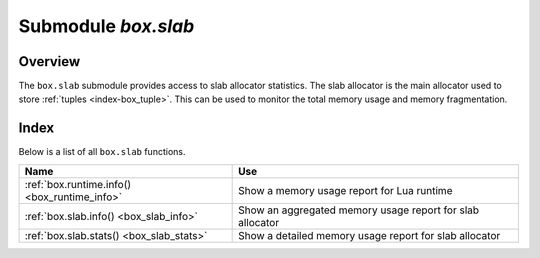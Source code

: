 .. _box_introspection-box_slab:

--------------------------------------------------------------------------------
Submodule `box.slab`
--------------------------------------------------------------------------------

.. module:: box.slab

===============================================================================
                                   Overview
===============================================================================

The ``box.slab`` submodule provides access to slab allocator statistics. The
slab allocator is the main allocator used to store :ref:`tuples <index-box_tuple>`.
This can be used to monitor the total memory usage and memory fragmentation.

===============================================================================
                                    Index
===============================================================================

Below is a list of all ``box.slab`` functions.

.. container:: table

    .. rst-class:: left-align-column-1
    .. rst-class:: left-align-column-2

    +--------------------------------------+---------------------------------+
    | Name                                 | Use                             |
    +======================================+=================================+
    | :ref:`box.runtime.info()             | Show a memory usage report for  |
    | <box_runtime_info>`                  | Lua runtime                     |
    +--------------------------------------+---------------------------------+
    | :ref:`box.slab.info()                | Show an aggregated memory usage |
    | <box_slab_info>`                     | report for slab allocator       |
    +--------------------------------------+---------------------------------+
    | :ref:`box.slab.stats()               | Show a detailed memory usage    |
    | <box_slab_stats>`                    | report for slab allocator       |
    +--------------------------------------+---------------------------------+

.. _box_runtime_info:

.. function:: box.runtime.info()

    Show a memory usage report (in bytes) for the Lua runtime.

    :return:

      * ``lua`` is the heap size of the Lua garbage collector;
      * ``maxalloc`` is the maximal memory quota that can be allocated for Lua;
      * ``used`` is the current memory size used by Lua.

    :rtype:  table

    **Example:**

    .. code-block:: tarantoolsession

      tarantool> box.runtime.info()
      ---
      - lua: 913710
        maxalloc: 4398046510080
        used: 12582912
      ...
      tarantool> box.runtime.info().used
      ---
      - used: 12582912
      ...

.. _box_slab_info:

.. function:: box.slab.info()

    Show an aggregated memory usage report (in bytes) for the slab allocator.
    This report is useful for assessing out-of-memory risks.

    ``box.slab.info`` gives a few ratios:

    * items_used_ratio
    * arena_used_ratio
    * quota_used_ratio

    Here are two possible cases for monitoring memtx memory usage:

    **Case 1:** 0.5 < ``items_used_ratio`` < 0.9

    .. image:: items_used_ratio1.svg
        :align: center

    Apparently your memory is highly fragmented. Check how many
    slab classes you have by looking at ``box.slab.stats()`` and counting the number
    of different classes. If there are many slab classes (more than a few
    dozens), you may run out of memory even though memory utilization is not high.
    While each slab may have few items used, whenever a tuple of a size different
    from any existing slab class size is allocated, Tarantool may need to get a
    new slab from the slab arena, and since the arena has few empty slabs left, it will
    attempt to increase its quota usage, which, in turn, may end up with an out-of-memory
    error due to the low remaining quota.

    **Case 2:** ``items_used_ratio`` > 0.9

    .. image:: items_used_ratio2.svg
        :align: center

    You are running out of memory. All memory utilization indicators
    are high. Your memory is not fragmented, but there are few reserves left on
    each slab allocator level. You should consider increasing Tarantool's
    memory limit (``box.cfg.memtx_memory``).

    **To sum up:** your main out-of-memory indicator is ``quota_used_ratio``.
    However, there are lots of perfectly stable setups with a high ``quota_used_ratio``,
    so you only need to pay attention to it when both arena and item used ratio
    are also high.

    :return:

      * ``quota_size`` - memory limit for slab allocator (as configured in the
        :ref:`memtx_memory <cfg_storage-memtx_memory>` parameter,
        the default is 2^28 bytes = 268,435,456 bytes)
      * ``quota_used`` - used by slab allocator
      * ``items_size`` - allocated only for tuples
      * ``items_used`` - used only for tuples
      * ``arena_size`` - allocated for both tuples and indexes
      * ``arena_used`` - used for both tuples and indexes
      * ``items_used_ratio`` = ``items_used`` / ``items_size``
      * ``quota_used_ratio`` = ``quota_used`` / ``quota_size``
      * ``arena_used_ratio`` = ``arena_used`` / ``arena_size``

    :rtype:  table

    **Example:**

    .. code-block:: tarantoolsession

      tarantool> box.slab.info()
      ---
      - items_size: 228128
        items_used_ratio: 1.8%
        quota_size: 1073741824
        quota_used_ratio: 0.8%
        arena_used_ratio: 43.2%
        items_used: 4208
        quota_used: 8388608
        arena_size: 2325176
        arena_used: 1003632
      ...

      tarantool> box.slab.info().arena_used
      ---
      - 1003632
      ...

.. _box_slab_stats:

.. function:: box.slab.stats()

    Show a detailed memory usage report (in bytes) for the slab allocator.
    The report is broken down into groups by *data item size* as well as by
    *slab size* (64-byte, 136-byte, etc). The report includes the memory
    allocated for storing both tuples and indexes.

    :return:

      * ``mem_free`` is the allocated, but currently unused memory;
      * ``mem_used`` is the memory used for storing data items (tuples and indexes);
      * ``item_count`` is the number of stored items;
      * ``item_size`` is the size of each data item;
      * ``slab_count`` is the number of slabs allocated;
      * ``slab_size`` is the size of each allocated slab.

    :rtype:  table

    **Example:**

    Here is a sample report for the first group:

    .. code-block:: tarantoolsession

        tarantool> box.slab.stats()[1]
        ---
        - mem_free: 16232
          mem_used: 48
          item_count: 2
          item_size: 24
          slab_count: 1
          slab_size: 16384
        ...

    This report is saying that there are 2 data items (``item_count`` = 2) stored
    in one (``slab_count`` = 1) 24-byte slab (``item_size`` = 24), so
    ``mem_used`` = 2 * 24 = 48 bytes. Also, ``slab_size`` is 16384 bytes, of
    which 16384 - 48 = 16232 bytes are free (``mem_free``).

    A complete report would show memory usage statistics for all groups:

    .. code-block:: tarantoolsession

      tarantool> box.slab.stats()
      ---
      - - mem_free: 16232
          mem_used: 48
          item_count: 2
          item_size: 24
          slab_count: 1
          slab_size: 16384
        - mem_free: 15720
          mem_used: 560
          item_count: 14
          item_size: 40
          slab_count: 1
          slab_size: 16384
        <...>
        - mem_free: 32472
          mem_used: 192
          item_count: 1
          item_size: 192
          slab_count: 1
          slab_size: 32768
        - mem_free: 1097624
          mem_used: 999424
          item_count: 61
          item_size: 16384
          slab_count: 1
          slab_size: 2097152
        ...

   The total ``mem_used`` for all groups in this report equals ``arena_used``
   in :ref:`box.slab.info() <box_slab_info>` report.
